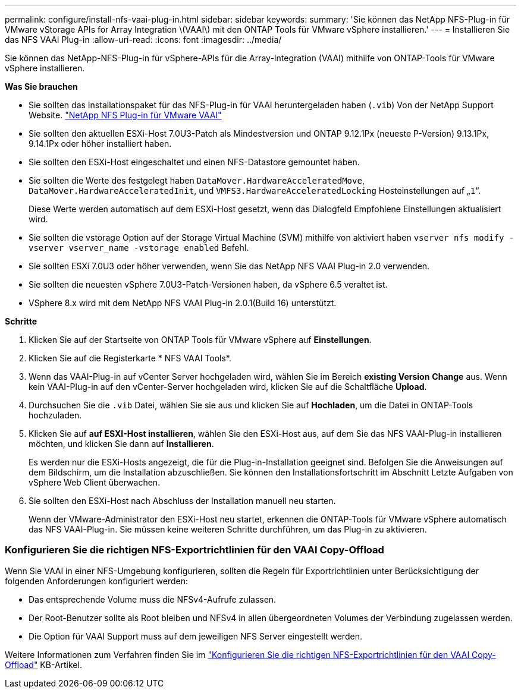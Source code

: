 ---
permalink: configure/install-nfs-vaai-plug-in.html 
sidebar: sidebar 
keywords:  
summary: 'Sie können das NetApp NFS-Plug-in für VMware vStorage APIs for Array Integration \(VAAI\) mit den ONTAP Tools für VMware vSphere installieren.' 
---
= Installieren Sie das NFS VAAI Plug-in
:allow-uri-read: 
:icons: font
:imagesdir: ../media/


[role="lead"]
Sie können das NetApp-NFS-Plug-in für vSphere-APIs für die Array-Integration (VAAI) mithilfe von ONTAP-Tools für VMware vSphere installieren.

*Was Sie brauchen*

* Sie sollten das Installationspaket für das NFS-Plug-in für VAAI heruntergeladen haben (`.vib`) Von der NetApp Support Website. https://mysupport.netapp.com/site/products/all/details/nfsplugin-vmware-vaai/downloads-tab["NetApp NFS Plug-in für VMware VAAI"]
* Sie sollten den aktuellen ESXi-Host 7.0U3-Patch als Mindestversion und ONTAP 9.12.1Px (neueste P-Version) 9.13.1Px, 9.14.1Px oder höher installiert haben.
* Sie sollten den ESXi-Host eingeschaltet und einen NFS-Datastore gemountet haben.
* Sie sollten die Werte des festgelegt haben `DataMover.HardwareAcceleratedMove`, `DataMover.HardwareAcceleratedInit`, und `VMFS3.HardwareAcceleratedLocking` Hosteinstellungen auf „`1`“.
+
Diese Werte werden automatisch auf dem ESXi-Host gesetzt, wenn das Dialogfeld Empfohlene Einstellungen aktualisiert wird.

* Sie sollten die vstorage Option auf der Storage Virtual Machine (SVM) mithilfe von aktiviert haben `vserver nfs modify -vserver vserver_name -vstorage enabled` Befehl.
* Sie sollten ESXi 7.0U3 oder höher verwenden, wenn Sie das NetApp NFS VAAI Plug-in 2.0 verwenden.
* Sie sollten die neuesten vSphere 7.0U3-Patch-Versionen haben, da vSphere 6.5 veraltet ist.
* VSphere 8.x wird mit dem NetApp NFS VAAI Plug-in 2.0.1(Build 16) unterstützt.


*Schritte*

. Klicken Sie auf der Startseite von ONTAP Tools für VMware vSphere auf *Einstellungen*.
. Klicken Sie auf die Registerkarte * NFS VAAI Tools*.
. Wenn das VAAI-Plug-in auf vCenter Server hochgeladen wird, wählen Sie im Bereich *existing Version* *Change* aus. Wenn kein VAAI-Plug-in auf den vCenter-Server hochgeladen wird, klicken Sie auf die Schaltfläche *Upload*.
. Durchsuchen Sie die `.vib` Datei, wählen Sie sie aus und klicken Sie auf *Hochladen*, um die Datei in ONTAP-Tools hochzuladen.
. Klicken Sie auf *auf ESXI-Host installieren*, wählen Sie den ESXi-Host aus, auf dem Sie das NFS VAAI-Plug-in installieren möchten, und klicken Sie dann auf *Installieren*.
+
Es werden nur die ESXi-Hosts angezeigt, die für die Plug-in-Installation geeignet sind. Befolgen Sie die Anweisungen auf dem Bildschirm, um die Installation abzuschließen. Sie können den Installationsfortschritt im Abschnitt Letzte Aufgaben von vSphere Web Client überwachen.

. Sie sollten den ESXi-Host nach Abschluss der Installation manuell neu starten.
+
Wenn der VMware-Administrator den ESXi-Host neu startet, erkennen die ONTAP-Tools für VMware vSphere automatisch das NFS VAAI-Plug-in. Sie müssen keine weiteren Schritte durchführen, um das Plug-in zu aktivieren.





=== Konfigurieren Sie die richtigen NFS-Exportrichtlinien für den VAAI Copy-Offload

Wenn Sie VAAI in einer NFS-Umgebung konfigurieren, sollten die Regeln für Exportrichtlinien unter Berücksichtigung der folgenden Anforderungen konfiguriert werden:

* Das entsprechende Volume muss die NFSv4-Aufrufe zulassen.
* Der Root-Benutzer sollte als Root bleiben und NFSv4 in allen übergeordneten Volumes der Verbindung zugelassen werden.
* Die Option für VAAI Support muss auf dem jeweiligen NFS Server eingestellt werden.


Weitere Informationen zum Verfahren finden Sie im https://kb.netapp.com/on-prem/ontap/DM/VAAI/VAAI-KBs/Configure_the_correct_NFS_export_policies_for_VAAI_copy_offload["Konfigurieren Sie die richtigen NFS-Exportrichtlinien für den VAAI Copy-Offload"] KB-Artikel.

